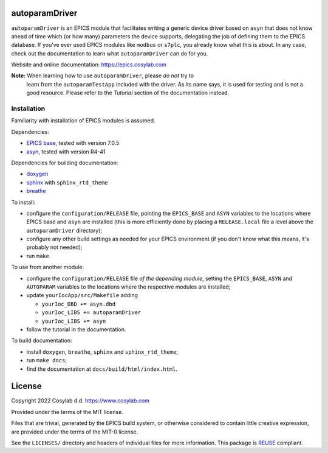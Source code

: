 .. SPDX-FileCopyrightText: 2022 Cosylab d.d. https://www.cosylab.com
..
.. SPDX-License-Identifier: MIT

autoparamDriver
===============

``autoparamDriver`` is an EPICS module that facilitates writing a generic device
driver based on ``asyn`` that does not know ahead of time which (or how many)
parameters the device supports, delegating the job of defining them to the EPICS
database. If you've ever used EPICS modules like ``modbus`` or ``s7plc``, you
already know what this is about. In any case, check out the documentation to
learn what ``autoparamDriver`` can do for you.

Website and online documentation: https://epics.cosylab.com

**Note:** When learning how to use ``autoparamDriver``, please *do not* try to
 learn from the ``autoparamTestApp`` included with the driver. As its name says,
 it is used for testing and is not a good resource. Please refer to the
 *Tutorial* section of the documentation instead.

Installation
------------

Familiarity with installation of EPICS modules is assumed.

Dependencies:

* `EPICS base <https://epics-controls.org/>`_, tested with version 7.0.5
* `asyn <https://epics.anl.gov/modules/soft/asyn/>`_, tested with version R4-41

Dependencies for building documentation:

* `doxygen <https://www.doxygen.nl/index.html>`_
* `sphinx <https://www.sphinx-doc.org>`_ with ``sphinx_rtd_theme``
* `breathe <https://breathe.readthedocs.io>`_

To install:

* configure the ``configuration/RELEASE`` file, pointing the ``EPICS_BASE`` and
  ``ASYN`` variables to the locations where EPICS base and ``asyn`` are
  installed (this is more efficiently done by placing a ``RELEASE.local`` file a
  level above the ``autoparamDriver`` directory);
* configure any other build settings as needed for your EPICS environment (if
  you don't know what this means, it's probably not needed);
* run ``make``.

To use from another module:

* configure the ``configuration/RELEASE`` file *of the depending module*,
  setting the ``EPICS_BASE``, ``ASYN`` and ``AUTOPARAM`` variables to the
  locations where the respective modules are installed;
* update ``yourIocApp/src/Makefile`` adding

  * ``yourIoc_DBD += asyn.dbd``
  * ``yourIoc_LIBS += autoparamDriver``
  * ``yourIoc_LIBS += asyn``

* follow the tutorial in the documentation.

To build documentation:

* install ``doxygen``, ``breathe``, ``sphinx`` and ``sphinx_rtd_theme``;
* run ``make docs``;
* find the documentation at ``docs/build/html/index.html``.

License
=======

Copyright 2022 Cosylab d.d. https://www.cosylab.com

Provided under the terms of the MIT license.

Files that are trivial, generated by the EPICS build system, or otherwise
considered to contain little creative expression, are provided under the terms
of the MIT-0 license.

See the ``LICENSES/`` directory and headers of individual files for more
information. This package is `REUSE <https://reuse.software/>`_ compliant.

